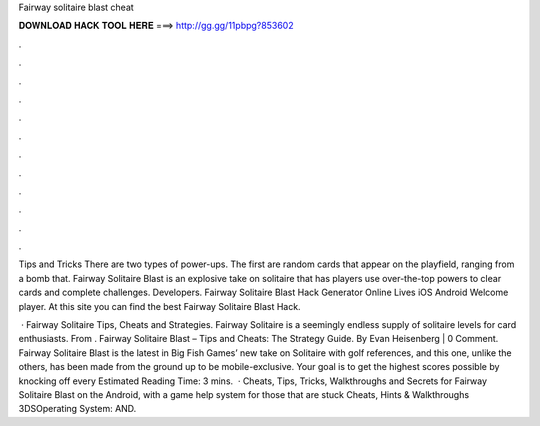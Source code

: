 Fairway solitaire blast cheat



𝐃𝐎𝐖𝐍𝐋𝐎𝐀𝐃 𝐇𝐀𝐂𝐊 𝐓𝐎𝐎𝐋 𝐇𝐄𝐑𝐄 ===> http://gg.gg/11pbpg?853602



.



.



.



.



.



.



.



.



.



.



.



.

Tips and Tricks There are two types of power-ups. The first are random cards that appear on the playfield, ranging from a bomb that. Fairway Solitaire Blast is an explosive take on solitaire that has players use over-the-top powers to clear cards and complete challenges. Developers. Fairway Solitaire Blast Hack Generator Online Lives iOS Android Welcome player. At this site you can find the best Fairway Solitaire Blast Hack.

 · Fairway Solitaire Tips, Cheats and Strategies. Fairway Solitaire is a seemingly endless supply of solitaire levels for card enthusiasts. From . Fairway Solitaire Blast – Tips and Cheats: The Strategy Guide. By Evan Heisenberg | 0 Comment. Fairway Solitaire Blast is the latest in Big Fish Games’ new take on Solitaire with golf references, and this one, unlike the others, has been made from the ground up to be mobile-exclusive. Your goal is to get the highest scores possible by knocking off every Estimated Reading Time: 3 mins.  · Cheats, Tips, Tricks, Walkthroughs and Secrets for Fairway Solitaire Blast on the Android, with a game help system for those that are stuck Cheats, Hints & Walkthroughs 3DSOperating System: AND.
